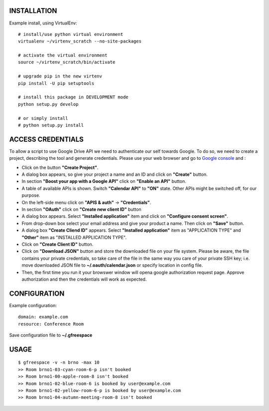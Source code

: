 INSTALLATION
============

Example install, using VirtualEnv::

    # install/use python virtual environment
    virtualenv ~/virtenv_scratch --no-site-packages

    # activate the virtual environment
    source ~/virtenv_scratch/bin/activate

    # upgrade pip in the new virtenv
    pip install -U pip setuptools

    # install this package in DEVELOPMENT mode
    python setup.py develop

    # or simply install
    # python setup.py install

ACCESS CREDENTIALS
==================

To allow a script to use Google Drive API we need to authenticate our self 
towards Google.  To do so, we need to create a project, describing the tool 
and generate credentials. Please use your web browser and go to 
`Google console <https://console.developers.google.com>`_ and :

* Click on the button **"Create Project"**.

* A dialog box appears, so give your project a name and an ID and click on **"Create"** button.

* In section **"Boost your app with a Google API"** click on **"Enable an API"** button.

* A table of available APIs is shown. Switch **"Calendar API"** to **"ON"** state. Other APIs might be switched off, for our purpose.

* On the left-side menu click on **"APIS & auth"** -> **"Credentials"**.

* In section **"OAuth"** click on **"Create new client ID"** button
      
* A dialog box appears. Select **"Installed application"** item and click on **"Configure consent screen"**.

* From drop-down box select your email address and give your product a name. Then click on **"Save"** button.

* A dialog box  **"Create Cliend ID"** appears. Select **"Installed application"** item as "APPLICATION TYPE" and **"Other"** item as "INSTALLED APPLICATION TYPE".

* Click on **"Create Client ID"** button.

* Click on **"Download JSON"** button and store the downloaded file on your file system. Please be aware, the file contains your private credentials, so take care of the file in the same way you care of your private SSH key; i.e. move downloaded JSON file to **~/.oauth/calendar.json** or specify location in config file. 

* Then, the first time you run it your browswer window will opena google authorization request page. Approve authorization and then the credentials will work as expected.

CONFIGURATION
=============

Example configuration::

    domain: example.com
    resource: Conference Room

Save configuration file to **~/.gfreespace**

USAGE
=====

::

    $ gfreespace -v -n brno -max 10
    >> Room brno1-03-cyan-room-6-p isn't booked
    >> Room brno1-00-apple-room-8 isn't booked
    >> Room brno1-02-blue-room-6 is booked by user@example.com
    >> Room brno1-02-yellow-room-6-p is booked by user@example.com
    >> Room brno1-04-autumn-meeting-room-8 isn't booked